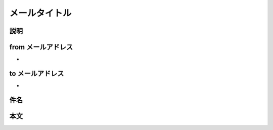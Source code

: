 メールタイトル
==============================================

説明
----------------------------------------------


from メールアドレス
----------------------------------------------

- 

to メールアドレス
----------------------------------------------

- 

件名
----------------------------------------------


本文
----------------------------------------------

::

  